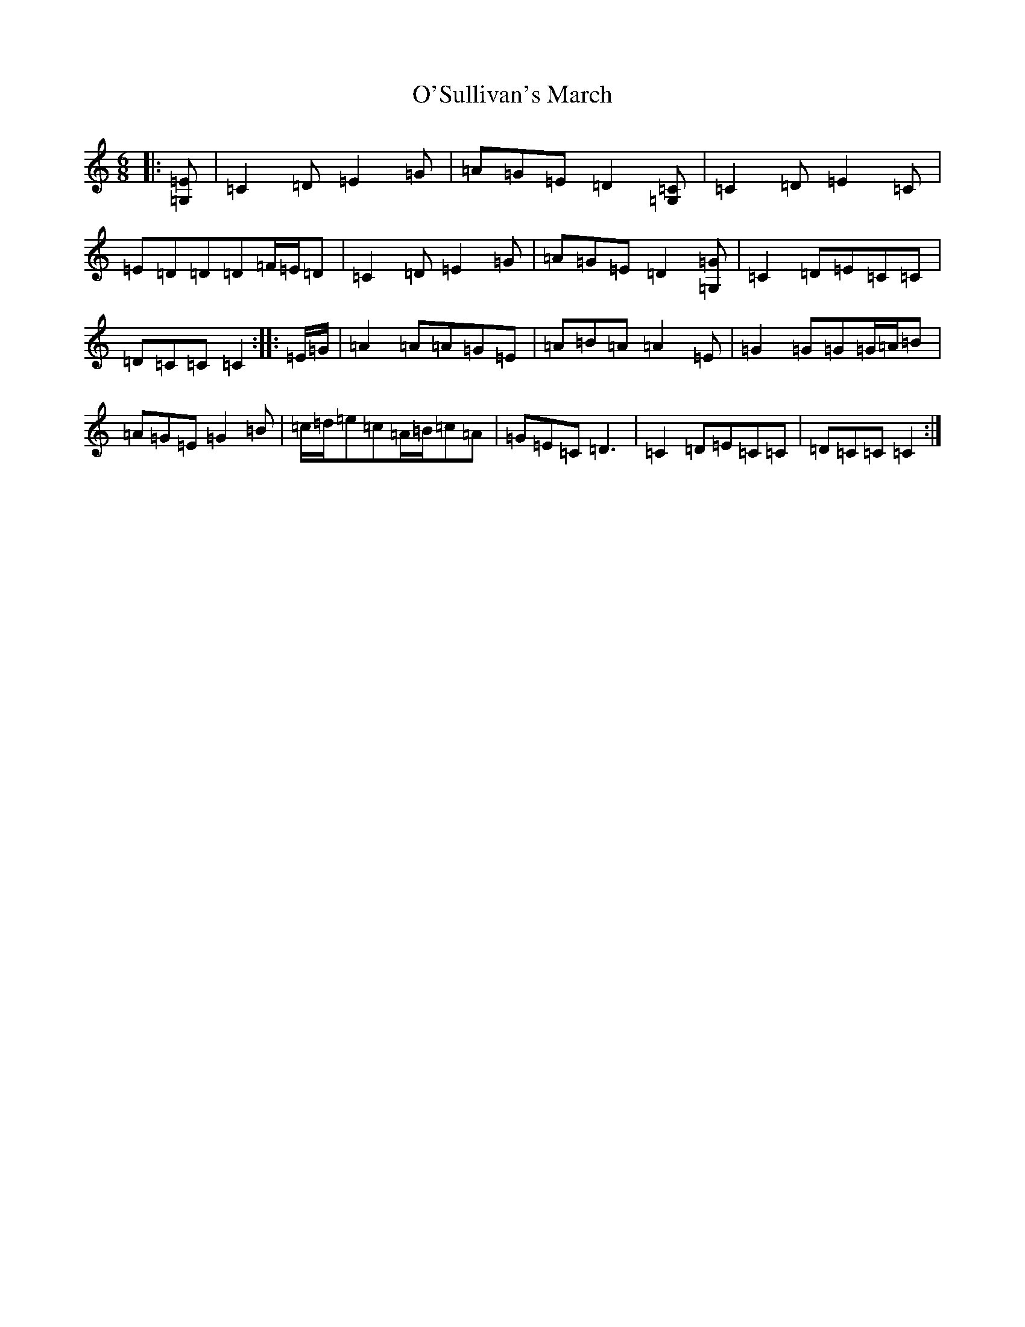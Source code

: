 X: 15806
T: O'Sullivan's March
S: https://thesession.org/tunes/2204#setting22668
Z: D Major
R: jig
M: 6/8
L: 1/8
K: C Major
|:[=G,=E]|=C2=D=E2=G|=A=G=E=D2[=G,=C]|=C2=D=E2=C|=E=D=D=D=F/2=E/2=D|=C2=D=E2=G|=A=G=E=D2[=G,=G]|=C2=D=E=C=C|=D=C=C=C2:||:=E/2=G/2|=A2=A=A=G=E|=A=B=A=A2=E|=G2=G=G=G/2=A/2=B|=A=G=E=G2=B|=c/2=d/2=e=c=A/2=B/2=c=A|=G=E=C=D3|=C2=D=E=C=C|=D=C=C=C2:|